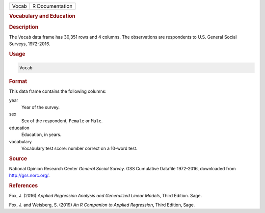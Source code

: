 .. container::

   ===== ===============
   Vocab R Documentation
   ===== ===============

   .. rubric:: Vocabulary and Education
      :name: Vocab

   .. rubric:: Description
      :name: description

   The ``Vocab`` data frame has 30,351 rows and 4 columns. The
   observations are respondents to U.S. General Social Surveys,
   1972-2016.

   .. rubric:: Usage
      :name: usage

   .. code:: R

      Vocab

   .. rubric:: Format
      :name: format

   This data frame contains the following columns:

   year
      Year of the survey.

   sex
      Sex of the respondent, ``Female`` or ``Male``.

   education
      Education, in years.

   vocabulary
      Vocabulary test score: number correct on a 10-word test.

   .. rubric:: Source
      :name: source

   National Opinion Research Center *General Social Survey.* GSS
   Cumulative Datafile 1972-2016, downloaded from http://gss.norc.org/.

   .. rubric:: References
      :name: references

   Fox, J. (2016) *Applied Regression Analysis and Generalized Linear
   Models*, Third Edition. Sage.

   Fox, J. and Weisberg, S. (2019) *An R Companion to Applied
   Regression*, Third Edition, Sage.
